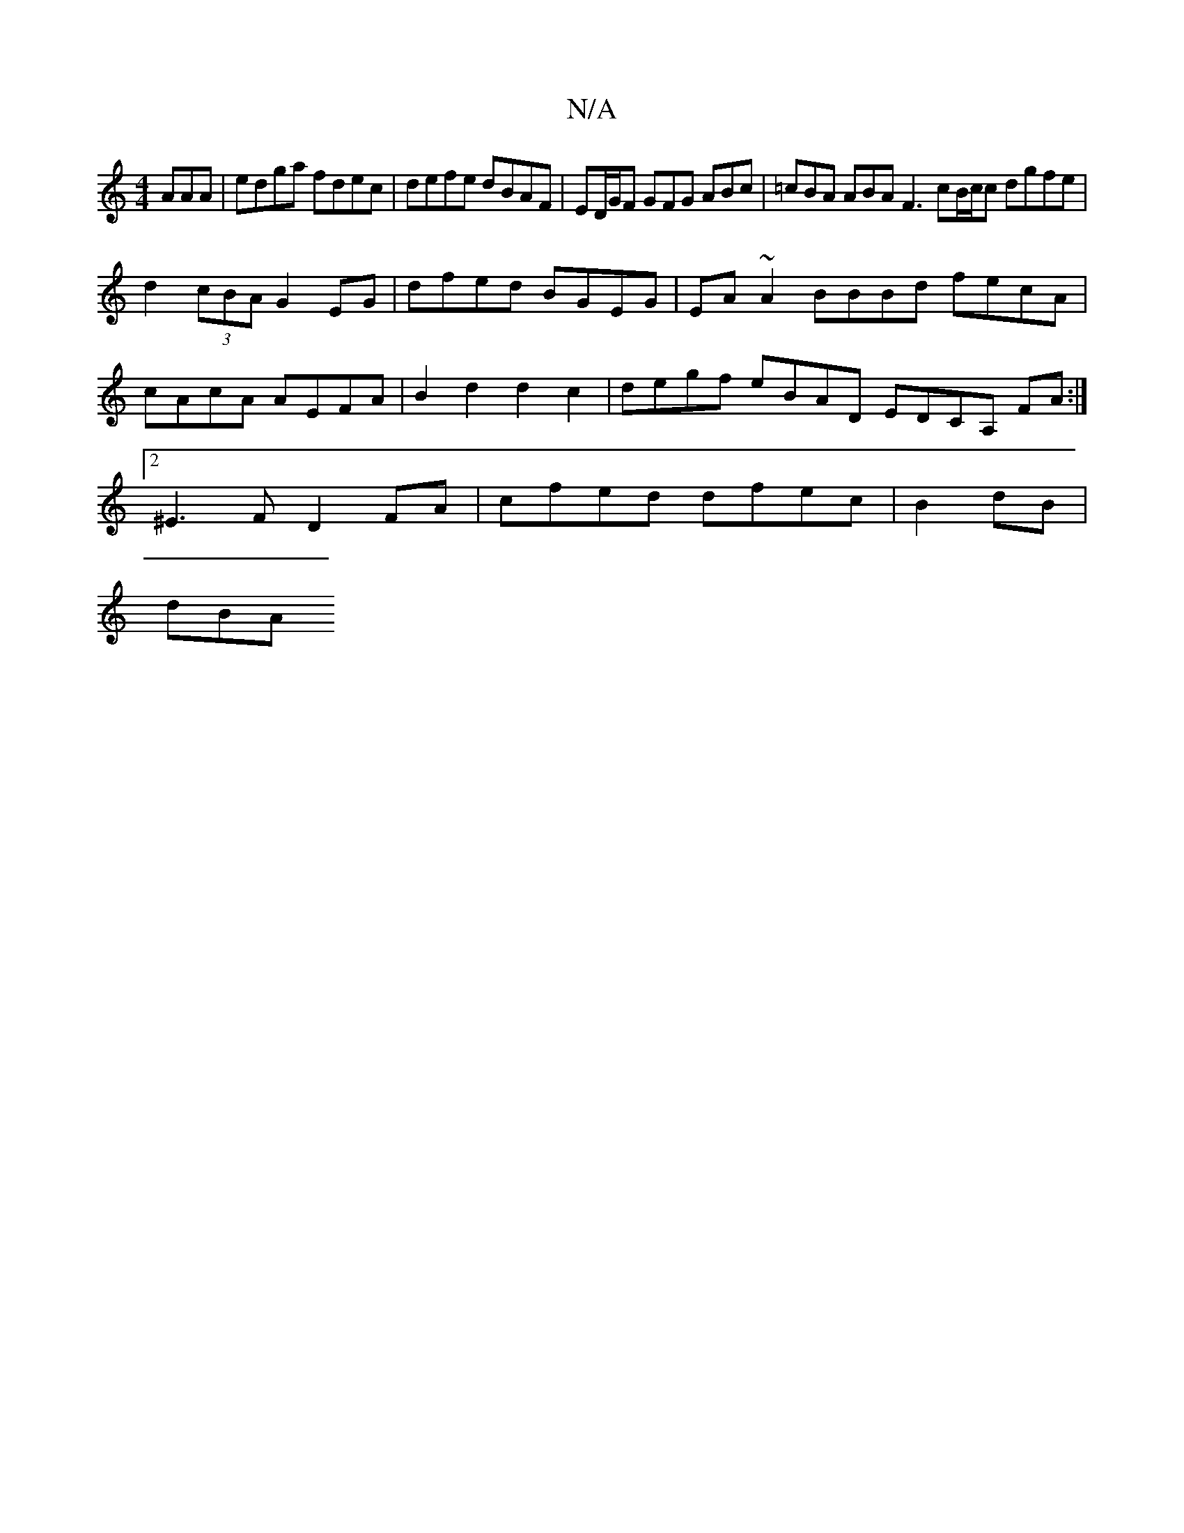 X:1
T:N/A
M:4/4
R:N/A
K:Cmajor
AAA|edga fdec|defe dBAF|ED/G/F GFG ABc | =cBA ABA F3 cB/c/c dgfe | 
d2 (3cBA G2 EG | dfed BGEG | EA ~A2 BBBd fecA | cAcA AEFA | B2 d2 d2 c2 | degf eBAD EDCA, FA :|2 ^E3F D2 FA | cfed dfec | B2 dB|
dBA
